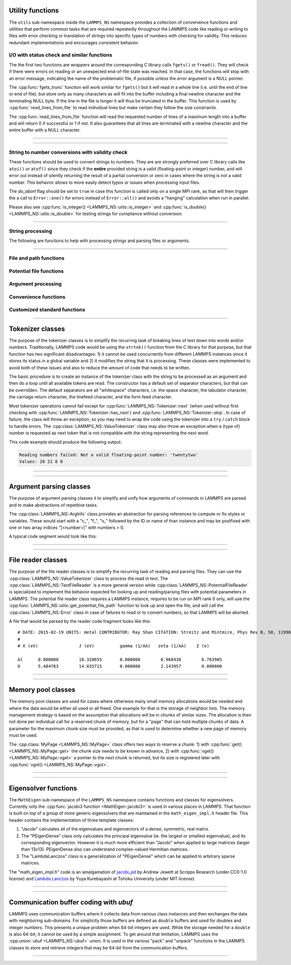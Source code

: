 
Utility functions
-----------------

The ``utils`` sub-namespace inside the ``LAMMPS_NS`` namespace provides
a collection of convenience functions and utilities that perform common
tasks that are required repeatedly throughout the LAMMPS code like
reading or writing to files with error checking or translation of
strings into specific types of numbers with checking for validity.  This
reduces redundant implementations and encourages consistent behavior.

I/O with status check and similar functions
^^^^^^^^^^^^^^^^^^^^^^^^^^^^^^^^^^^^^^^^^^^

The the first two functions are wrappers around the corresponding C
library calls ``fgets()`` or ``fread()``.  They will check if there
were errors on reading or an unexpected end-of-file state was reached.
In that case, the functions will stop with an error message, indicating
the name of the problematic file, if possible unless the *error* argument
is a NULL pointer.

The :cpp:func:`fgets_trunc` function will work similar for ``fgets()``
but it will read in a whole line (i.e. until the end of line or end
of file), but store only as many characters as will fit into the buffer
including a final newline character and the terminating NULL byte.
If the line in the file is longer it will thus be truncated in the buffer.
This function is used by :cpp:func:`read_lines_from_file` to read individual
lines but make certain they follow the size constraints.

The :cpp:func:`read_lines_from_file` function will read the requested
number of lines of a maximum length into a buffer and will return 0
if successful or 1 if not. It also guarantees that all lines are
terminated with a newline character and the entire buffer with a
NULL character.

----------

.. doxygenfunction:: sfgets
   :project: progguide

.. doxygenfunction:: sfread
   :project: progguide

.. doxygenfunction:: fgets_trunc
   :project: progguide

.. doxygenfunction:: read_lines_from_file
   :project: progguide

----------

String to number conversions with validity check
^^^^^^^^^^^^^^^^^^^^^^^^^^^^^^^^^^^^^^^^^^^^^^^^

These functions should be used to convert strings to numbers. They are
are strongly preferred over C library calls like ``atoi()`` or
``atof()`` since they check if the **entire** provided string is a valid
(floating-point or integer) number, and will error out instead of
silently returning the result of a partial conversion or zero in cases
where the string is not a valid number.  This behavior allows to more
easily detect typos or issues when processing input files.

The *do_abort* flag should be set to ``true`` in case  this function
is called only on a single MPI rank, as that will then trigger the
a call to ``Error::one()`` for errors instead of ``Error::all()``
and avoids a "hanging" calculation when run in parallel.

Please also see :cpp:func:`is_integer() <LAMMPS_NS::utils::is_integer>`
and :cpp:func:`is_double() <LAMMPS_NS::utils::is_double>` for testing
strings for compliance without conversion.

----------

.. doxygenfunction:: numeric
   :project: progguide

.. doxygenfunction:: inumeric
   :project: progguide

.. doxygenfunction:: bnumeric
   :project: progguide

.. doxygenfunction:: tnumeric
   :project: progguide


String processing
^^^^^^^^^^^^^^^^^

The following are functions to help with processing strings
and parsing files or arguments.

----------

.. doxygenfunction:: strdup
   :project: progguide

.. doxygenfunction:: trim
   :project: progguide

.. doxygenfunction:: trim_comment
   :project: progguide

.. doxygenfunction:: has_utf8
   :project: progguide

.. doxygenfunction:: utf8_subst
   :project: progguide

.. doxygenfunction:: count_words(const char *text)
   :project: progguide

.. doxygenfunction:: count_words(const std::string &text)
   :project: progguide

.. doxygenfunction:: count_words(const std::string &text, const std::string &separators)
   :project: progguide

.. doxygenfunction:: trim_and_count_words
   :project: progguide

.. doxygenfunction:: split_words
   :project: progguide

.. doxygenfunction:: split_lines
   :project: progguide

.. doxygenfunction:: strmatch
   :project: progguide

.. doxygenfunction:: strfind
   :project: progguide

.. doxygenfunction:: is_integer
   :project: progguide

.. doxygenfunction:: is_double
   :project: progguide

File and path functions
^^^^^^^^^^^^^^^^^^^^^^^^^

.. doxygenfunction:: guesspath
   :project: progguide

.. doxygenfunction:: path_basename
   :project: progguide

.. doxygenfunction:: path_join
   :project: progguide

.. doxygenfunction:: file_is_readable
   :project: progguide

Potential file functions
^^^^^^^^^^^^^^^^^^^^^^^^

.. doxygenfunction:: get_potential_file_path
   :project: progguide

.. doxygenfunction:: get_potential_date
   :project: progguide

.. doxygenfunction:: get_potential_units
   :project: progguide

.. doxygenfunction:: get_supported_conversions
   :project: progguide

.. doxygenfunction:: get_conversion_factor
   :project: progguide

.. doxygenfunction:: open_potential(const std::string &name, LAMMPS *lmp, int *auto_convert)
   :project: progguide

Argument processing
^^^^^^^^^^^^^^^^^^^

.. doxygenfunction:: bounds
   :project: progguide

.. doxygenfunction:: expand_args
   :project: progguide

Convenience functions
^^^^^^^^^^^^^^^^^^^^^

.. doxygenfunction:: logmesg
   :project: progguide

.. doxygenfunction:: getsyserror
   :project: progguide

.. doxygenfunction:: check_packages_for_style
   :project: progguide

.. doxygenfunction:: timespec2seconds
   :project: progguide

.. doxygenfunction:: date2num
   :project: progguide

Customized standard functions
^^^^^^^^^^^^^^^^^^^^^^^^^^^^^

.. doxygenfunction:: merge_sort
   :project: progguide

---------------------------

Tokenizer classes
-----------------

The purpose of the tokenizer classes is to simplify the recurring task
of breaking lines of text down into words and/or numbers.
Traditionally, LAMMPS code would be using the ``strtok()`` function from
the C library for that purpose, but that function has two significant
disadvantages: 1) it cannot be used concurrently from different LAMMPS
instances since it stores its status in a global variable and 2) it
modifies the string that it is processing.  These classes were
implemented to avoid both of these issues and also to reduce the amount
of code that needs to be written.

The basic procedure is to create an instance of the tokenizer class with
the string to be processed as an argument and then do a loop until all
available tokens are read.  The constructor has a default set of
separator characters, but that can be overridden. The default separators
are all "whitespace" characters, i.e. the space character, the tabulator
character, the carriage return character, the linefeed character, and
the form feed character.

.. code-block:: C++
   :caption: Tokenizer class example listing entries of the PATH environment variable

   #include "tokenizer.h"
   #include <cstdlib>
   #include <string>
   #include <iostream>

   using namespace LAMMPS_NS;

   int main(int, char **)
   {
       const char *path = getenv("PATH");

       if (path != nullptr) {
           Tokenizer p(path,":");
           while (p.has_next())
               std::cout << "Entry: " << p.next() << "\n";
       }
       return 0;
   }

Most tokenizer operations cannot fail except for
:cpp:func:`LAMMPS_NS::Tokenizer::next` (when used without first
checking with :cpp:func:`LAMMPS_NS::Tokenizer::has_next`) and
:cpp:func:`LAMMPS_NS::Tokenizer::skip`.  In case of failure, the class
will throw an exception, so you may need to wrap the code using the
tokenizer into a ``try`` / ``catch`` block to handle errors.  The
:cpp:class:`LAMMPS_NS::ValueTokenizer` class may also throw an exception
when a (type of) number is requested as next token that is not
compatible with the string representing the next word.

.. code-block:: C++
   :caption: ValueTokenizer class example with exception handling

   #include "tokenizer.h"
   #include <cstdlib>
   #include <string>
   #include <iostream>

   using namespace LAMMPS_NS;

   int main(int, char **)
   {
       const char *text = "1 2 3 4 5 20.0 21 twentytwo 2.3";
       double num1(0),num2(0),num3(0),num4(0);

       ValueTokenizer t(text);
       // read 4 doubles after skipping over 5 numbers
       try {
           t.skip(5);
           num1 = t.next_double();
           num2 = t.next_double();
           num3 = t.next_double();
           num4 = t.next_double();
       } catch (TokenizerException &e) {
           std::cout << "Reading numbers failed: " << e.what() << "\n";
       }
       std::cout << "Values: " << num1 << " " << num2 << " " << num3 << " " << num4 << "\n";
       return 0;
   }

This code example should produce the following output:

.. code-block::

   Reading numbers failed: Not a valid floating-point number: 'twentytwo'
   Values: 20 21 0 0

----------

.. doxygenclass:: LAMMPS_NS::Tokenizer
   :project: progguide
   :members:

.. doxygenclass:: LAMMPS_NS::TokenizerException
   :project: progguide
   :members:

.. doxygenclass:: LAMMPS_NS::ValueTokenizer
   :project: progguide
   :members:

.. doxygenclass:: LAMMPS_NS::InvalidIntegerException
   :project: progguide
   :members: what

.. doxygenclass:: LAMMPS_NS::InvalidFloatException
   :project: progguide
   :members: what

----------


Argument parsing classes
---------------------------

The purpose of argument parsing classes it to simplify and unify how
arguments of commands in LAMMPS are parsed and to make abstractions of
repetitive tasks.

The :cpp:class:`LAMMPS_NS::ArgInfo` class provides an abstraction
for parsing references to compute or fix styles or variables. These
would start with a "c\_", "f\_", "v\_" followed by the ID or name of
than instance and may be postfixed with one or two array indices
"[<number>]" with numbers > 0.

A typical code segment would look like this:

.. code-block:: C++
   :caption: Usage example for ArgInfo class

   int nvalues = 0;
   for (iarg = 0; iarg < nargnew; iarg++) {
     ArgInfo argi(arg[iarg]);

     which[nvalues] = argi.get_type();
     argindex[nvalues] = argi.get_index1();
     ids[nvalues] = argi.copy_name();

     if ((which[nvalues] == ArgInfo::UNKNOWN)
          || (which[nvalues] == ArgInfo::NONE)
          || (argi.get_dim() > 1))
       error->all(FLERR,"Illegal compute XXX command");

     nvalues++;
   }

----------

.. doxygenclass:: LAMMPS_NS::ArgInfo
   :project: progguide
   :members:


----------

File reader classes
-------------------

The purpose of the file reader classes is to simplify the recurring task
of reading and parsing files. They can use the
:cpp:class:`LAMMPS_NS::ValueTokenizer` class to process the read in
text.  The :cpp:class:`LAMMPS_NS::TextFileReader` is a more general
version while :cpp:class:`LAMMPS_NS::PotentialFileReader` is specialized
to implement the behavior expected for looking up and reading/parsing
files with potential parameters in LAMMPS.  The potential file reader
class requires a LAMMPS instance, requires to be run on MPI rank 0 only,
will use the :cpp:func:`LAMMPS_NS::utils::get_potential_file_path`
function to look up and open the file, and will call the
:cpp:class:`LAMMPS_NS::Error` class in case of failures to read or to
convert numbers, so that LAMMPS will be aborted.

.. code-block:: C++
   :caption: Use of PotentialFileReader class in pair style coul/streitz

    PotentialFileReader reader(lmp, file, "coul/streitz");
    char * line;

    while((line = reader.next_line(NPARAMS_PER_LINE))) {
      try {
        ValueTokenizer values(line);
        std::string iname = values.next_string();

        int ielement;
        for (ielement = 0; ielement < nelements; ielement++)
          if (iname == elements[ielement]) break;

        if (nparams == maxparam) {
          maxparam += DELTA;
          params = (Param *) memory->srealloc(params,maxparam*sizeof(Param),
                                              "pair:params");
        }

        params[nparams].ielement = ielement;
        params[nparams].chi = values.next_double();
        params[nparams].eta = values.next_double();
        params[nparams].gamma = values.next_double();
        params[nparams].zeta = values.next_double();
        params[nparams].zcore = values.next_double();

      } catch (TokenizerException & e) {
        error->one(FLERR, e.what());
      }
      nparams++;
    }

A file that would be parsed by the reader code fragment looks like this:

.. parsed-literal::

   # DATE: 2015-02-19 UNITS: metal CONTRIBUTOR: Ray Shan CITATION: Streitz and Mintmire, Phys Rev B, 50, 11996-12003 (1994)
   #
   # X (eV)                J (eV)          gamma (1/\AA)   zeta (1/\AA)    Z (e)

   Al      0.000000        10.328655       0.000000        0.968438        0.763905
   O       5.484763        14.035715       0.000000        2.143957        0.000000


----------

.. doxygenclass:: LAMMPS_NS::TextFileReader
   :project: progguide
   :members:

.. doxygenclass:: LAMMPS_NS::PotentialFileReader
   :project: progguide
   :members:

----------

Memory pool classes
-------------------

The memory pool classes are used for cases where otherwise many
small memory allocations would be needed and where the data would
be either all used or all freed.  One example for that is the
storage of neighbor lists.  The memory management strategy is
based on the assumption that allocations will be in chunks of similar
sizes.  The allocation is then not done per individual call for a
reserved chunk of memory, but for a "page" that can hold multiple
chunks of data.  A parameter for the maximum chunk size must be
provided, as that is used to determine whether a new page of memory
must be used.

The :cpp:class:`MyPage <LAMMPS_NS::MyPage>` class offers two ways to
reserve a chunk: 1) with :cpp:func:`get() <LAMMPS_NS::MyPage::get>` the
chunk size needs to be known in advance, 2) with :cpp:func:`vget()
<LAMMPS_NS::MyPage::vget>` a pointer to the next chunk is returned, but
its size is registered later with :cpp:func:`vgot()
<LAMMPS_NS::MyPage::vgot>`.

.. code-block:: C++
   :caption: Example of using :cpp:class:`MyPage <LAMMPS_NS::MyPage>`

      #include "my_page.h"
      using namespace LAMMPS_NS;

      MyPage<double> *dpage = new MyPage<double>;
      // max size of chunk: 256, size of page: 10240 doubles (=81920 bytes)
      dpage->init(256,10240);

      double **build_some_lists(int num)
      {
          dpage->reset();
          double **dlist = new double*[num];
          for (int i=0; i < num; ++i) {
              double *dptr = dpage.vget();
              int jnum = 0;
              for (int j=0; j < jmax; ++j) {
                  // compute some dvalue for eligible loop index j
                  dptr[j] = dvalue;
                  ++jnum;
              }
              if (dpage.status() != 0) {
                  // handle out of memory or jnum too large errors
              }
              dpage.vgot(jnum);
              dlist[i] = dptr;
          }
          return dlist;
      }

----------

.. doxygenclass:: LAMMPS_NS::MyPage
   :project: progguide
   :members:

.. doxygenclass:: LAMMPS_NS::MyPoolChunk
   :project: progguide
   :members:

----------

Eigensolver functions
---------------------

The ``MathEigen`` sub-namespace of the ``LAMMPS_NS`` namespace contains
functions and classes for eigensolvers. Currently only the
:cpp:func:`jacobi3 function <MathEigen::jacobi3>` is used in various
places in LAMMPS.  That function is built on top of a group of more
generic eigensolvers that are maintained in the ``math_eigen_impl.h``
header file.  This header contains the implementation of three template
classes:

#. "Jacobi" calculates all of the eigenvalues and eigenvectors
   of a dense, symmetric, real matrix.

#. The "PEigenDense" class only calculates the principal eigenvalue
   (ie. the largest or smallest eigenvalue), and its corresponding
   eigenvector.  However it is much more efficient than "Jacobi" when
   applied to large matrices (larger than 13x13).  PEigenDense also can
   understand complex-valued Hermitian matrices.

#. The "LambdaLanczos" class is a generalization of "PEigenDense" which can be
   applied to arbitrary sparse matrices.

The "math_eigen_impl.h" code is an amalgamation of `jacobi_pd
<https://github.com/jewettaij/jacobi_pd>`_ by Andrew Jewett at Scripps
Research (under CC0-1.0 license) and `Lambda Lanczos
<https://github.com/mrcdr/lambda-lanczos>`_ by Yuya Kurebayashi at
Tohoku University (under MIT license)

----------

.. doxygenfunction:: MathEigen::jacobi3(double const *const *mat, double *eval, double **evec)
   :project: progguide

.. doxygenfunction:: MathEigen::jacobi3(double const mat[3][3], double *eval, double evec[3][3])
   :project: progguide

---------------------------

Communication buffer coding with *ubuf*
---------------------------------------

LAMMPS uses communication buffers where it collects data from various
class instances and then exchanges the data with neighboring sub-domains.
For simplicity those buffers are defined as ``double`` buffers and
used for doubles and integer numbers. This presents a unique problem
when 64-bit integers are used.  While the storage needed for a ``double``
is also 64-bit, it cannot be used by a simple assignment.  To get around
that limitation, LAMMPS uses the :cpp:union:`ubuf <LAMMPS_NS::ubuf>`
union.  It is used in the various "pack" and "unpack" functions in the
LAMMPS classes to store and retrieve integers that may be 64-bit from
the communication buffers.

---------------------------

.. doxygenunion:: LAMMPS_NS::ubuf
   :project: progguide

